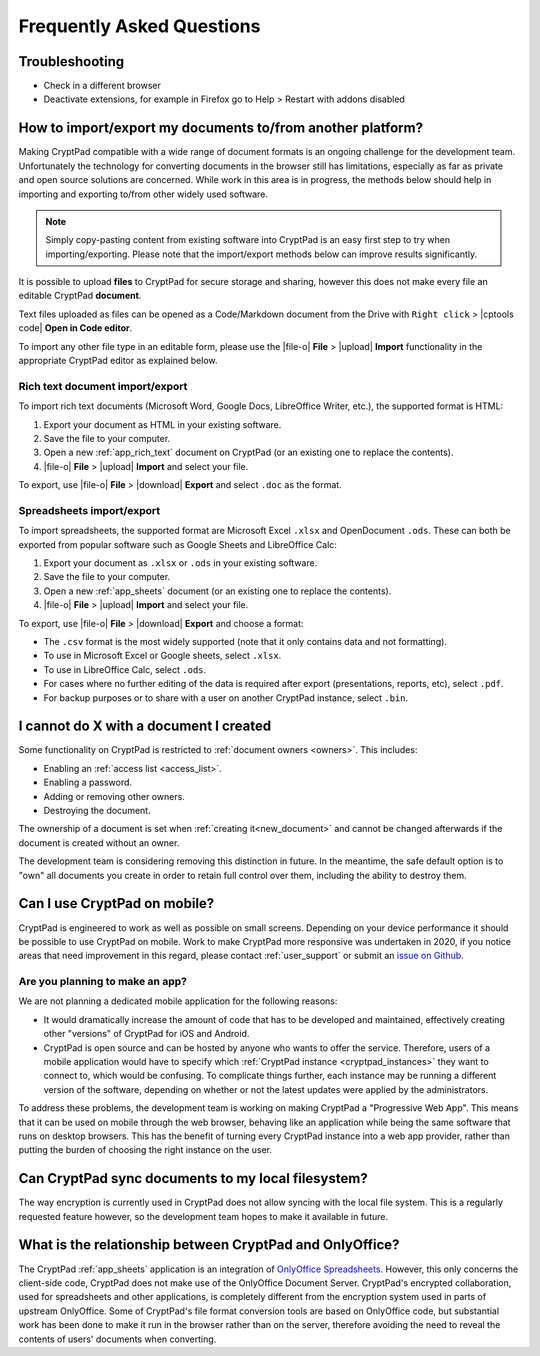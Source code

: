 Frequently Asked Questions
==========================

.. XXX
Troubleshooting
----------------
- Check in a different browser
- Deactivate extensions, for example in Firefox go to Help > Restart with addons disabled



How to import/export my documents to/from another platform?
-----------------------------------------------------------

Making CryptPad compatible with a wide range of document formats is an ongoing challenge for the development team. Unfortunately the technology for converting documents in the browser still has limitations, especially as far as private and open source solutions are concerned. While work in this area is in progress, the methods below should help in importing and exporting to/from other widely used software.

.. note::
    Simply copy-pasting content from existing software into CryptPad is an easy first step to try when importing/exporting. Please note that the import/export methods below can improve results significantly.


It is possible to upload **files** to CryptPad for secure storage and sharing, however this does not make every file an editable CryptPad **document**.

Text files uploaded as files can be opened as a Code/Markdown document from the Drive with ``Right click`` > |cptools code| **Open in Code editor**.

To import any other file type in an editable form, please use the |file-o| **File** > |upload| **Import** functionality in the appropriate CryptPad editor as explained below.


Rich text document import/export
~~~~~~~~~~~~~~~~~~~~~~~~~~~~~~~~~

To import rich text documents (Microsoft Word, Google Docs, LibreOffice Writer, etc.), the supported format is HTML:

1. Export your document as HTML in your existing software.
2. Save the file to your computer.
3. Open a new :ref:`app_rich_text` document on CryptPad (or an existing one to replace the contents).
4. |file-o| **File** > |upload| **Import** and select your file.

To export, use |file-o| **File** > |download| **Export** and select ``.doc`` as the format.

Spreadsheets import/export
~~~~~~~~~~~~~~~~~~~~~~~~~~~

To import spreadsheets, the supported format are Microsoft Excel ``.xlsx`` and OpenDocument ``.ods``. These can both be exported from popular software such as Google Sheets and LibreOffice Calc:

1. Export your document as ``.xlsx`` or ``.ods`` in your existing software.
2. Save the file to your computer.
3. Open a new :ref:`app_sheets` document (or an existing one to replace the contents).
4. |file-o| **File** > |upload| **Import** and select your file.

To export, use |file-o| **File** > |download| **Export** and choose a format:

- The ``.csv`` format is the most widely supported (note that it only contains data and not formatting).
- To use in Microsoft Excel or Google sheets, select ``.xlsx``.
- To use in LibreOffice Calc, select ``.ods``.
- For cases where no further editing of the data is required after export (presentations, reports, etc), select ``.pdf``.
- For backup purposes or to share with a user on another CryptPad instance, select ``.bin``.

I cannot do X with a document I created
---------------------------------------

Some functionality on CryptPad is restricted to :ref:`document owners <owners>`. This includes:

-  Enabling an :ref:`access list <access_list>`.
-  Enabling a password.
-  Adding or removing other owners.
-  Destroying the document.

The ownership of a document is set when :ref:`creating it<new_document>` and cannot be changed afterwards if the document is created without an owner.

The development team is considering removing this distinction in future. In the meantime, the safe default option is to "own" all documents you create in order to retain full control over them, including the ability to destroy them.


Can I use CryptPad on mobile?
-----------------------------

CryptPad is engineered to work as well as possible on small screens. Depending on your device performance it should be possible to use CryptPad on mobile. Work to make CryptPad more responsive was undertaken in 2020, if you notice areas that need improvement in this regard, please contact :ref:`user_support` or submit an `issue on Github <https://github.com/xwiki-labs/cryptpad/issues/new/choose>`_.

Are you planning to make an app?
~~~~~~~~~~~~~~~~~~~~~~~~~~~~~~~~

We are not planning a dedicated mobile application for the following reasons:

- It would dramatically increase the amount of code that has to be developed and maintained, effectively creating other "versions" of CryptPad for iOS and Android.

- CryptPad is open source and can be hosted by anyone who wants to offer the service. Therefore, users of a mobile application would have to specify which :ref:`CryptPad instance <cryptpad_instances>` they want to connect to, which would be confusing. To complicate things further, each instance may be running a different version of the software, depending on whether or not the latest updates were applied by the administrators.

To address these problems, the development team is working on making CryptPad a "Progressive Web App". This means that it can be used on mobile through the web browser, behaving like an application while being the same software that runs on desktop browsers. This has the benefit of turning every CryptPad instance into a web app provider, rather than putting the burden of choosing the right instance on the user.


Can CryptPad sync documents to my local filesystem?
---------------------------------------------------

The way encryption is currently used in CryptPad does not allow syncing with the local file system. This is a regularly requested feature however, so the development team hopes to make it available in future.

.. _FAQ_OOintegration:

What is the relationship between CryptPad and OnlyOffice?
---------------------------------------------------------

The CryptPad :ref:`app_sheets` application is an integration of `OnlyOffice Spreadsheets <https://www.onlyoffice.com/en/spreadsheet-editor.aspx>`_. However, this only concerns the client-side code, CryptPad does not make use of the OnlyOffice Document Server. CryptPad's encrypted collaboration, used for spreadsheets and other applications, is completely different from the encryption system used in parts of upstream OnlyOffice. Some of CryptPad's file format conversion tools are based on OnlyOffice code, but substantial work has been done to make it run in the browser rather than on the server, therefore avoiding the need to reveal the contents of users' documents when converting.

